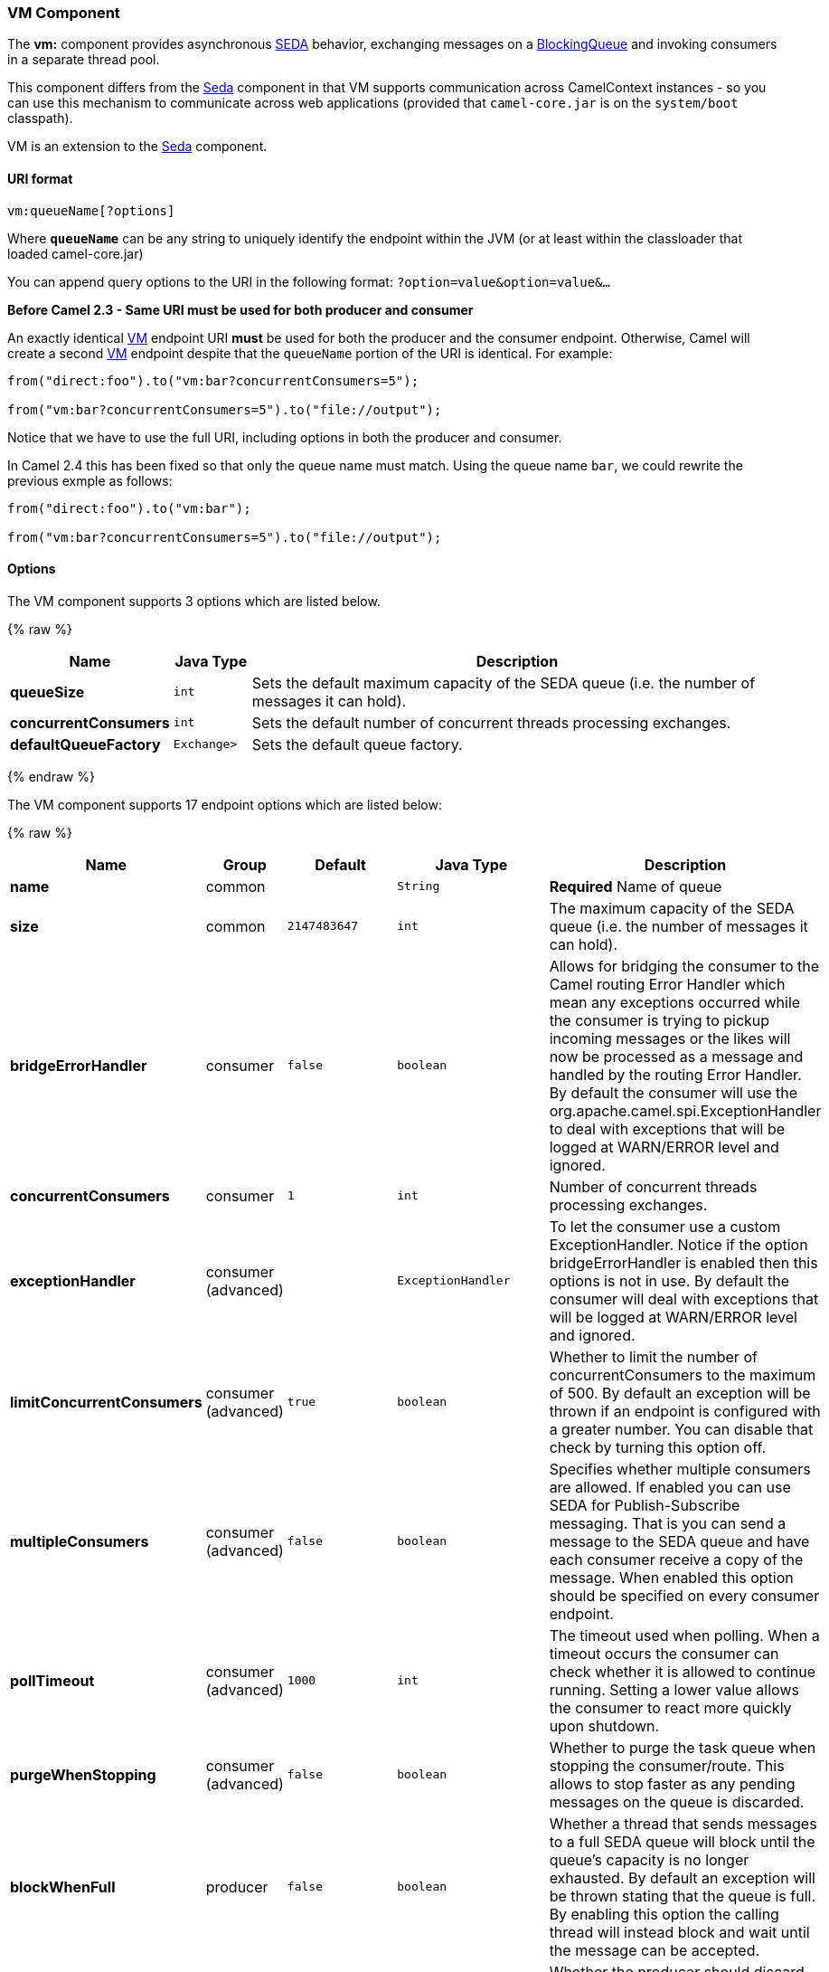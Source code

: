 [[VM-VMComponent]]
VM Component
~~~~~~~~~~~~

The *vm:* component provides asynchronous
http://www.eecs.harvard.edu/~mdw/proj/seda/[SEDA] behavior, exchanging
messages on a
http://java.sun.com/j2se/1.5.0/docs/api/java/util/concurrent/BlockingQueue.html[BlockingQueue]
and invoking consumers in a separate thread pool.

This component differs from the link:seda.html[Seda] component in that
VM supports communication across CamelContext instances - so you can use
this mechanism to communicate across web applications (provided that
`camel-core.jar` is on the `system/boot` classpath).

VM is an extension to the link:seda.html[Seda] component.

[[VM-URIformat]]
URI format
^^^^^^^^^^

[source,java]
----------------------
vm:queueName[?options]
----------------------

Where *`queueName`* can be any string to uniquely identify the endpoint
within the JVM (or at least within the classloader that loaded
camel-core.jar)

You can append query options to the URI in the following format:
`?option=value&option=value&...`

*Before Camel 2.3 - Same URI must be used for both producer and
consumer*

An exactly identical link:vm.html[VM] endpoint URI *must* be used for
both the producer and the consumer endpoint. Otherwise, Camel will
create a second link:vm.html[VM] endpoint despite that the `queueName`
portion of the URI is identical. For example:

[source,java]
---------------------------------------------------------
from("direct:foo").to("vm:bar?concurrentConsumers=5");

from("vm:bar?concurrentConsumers=5").to("file://output");
---------------------------------------------------------

Notice that we have to use the full URI, including options in both the
producer and consumer.

In Camel 2.4 this has been fixed so that only the queue name must match.
Using the queue name `bar`, we could rewrite the previous exmple as
follows:

[source,java]
---------------------------------------------------------
from("direct:foo").to("vm:bar");

from("vm:bar?concurrentConsumers=5").to("file://output");
---------------------------------------------------------

[[VM-Options]]
Options
^^^^^^^

// component options: START
The VM component supports 3 options which are listed below.

{% raw %}
[width="100%",cols="2s,1m,7",options="header"]
|=======================================================================
| Name | Java Type | Description
| queueSize | int | Sets the default maximum capacity of the SEDA queue (i.e. the number of messages it can hold).
| concurrentConsumers | int | Sets the default number of concurrent threads processing exchanges.
| defaultQueueFactory | Exchange> | Sets the default queue factory.
|=======================================================================
{% endraw %}
// component options: END


// endpoint options: START
The VM component supports 17 endpoint options which are listed below:

{% raw %}
[width="100%",cols="2s,1,1m,1m,5",options="header"]
|=======================================================================
| Name | Group | Default | Java Type | Description
| name | common |  | String | *Required* Name of queue
| size | common | 2147483647 | int | The maximum capacity of the SEDA queue (i.e. the number of messages it can hold).
| bridgeErrorHandler | consumer | false | boolean | Allows for bridging the consumer to the Camel routing Error Handler which mean any exceptions occurred while the consumer is trying to pickup incoming messages or the likes will now be processed as a message and handled by the routing Error Handler. By default the consumer will use the org.apache.camel.spi.ExceptionHandler to deal with exceptions that will be logged at WARN/ERROR level and ignored.
| concurrentConsumers | consumer | 1 | int | Number of concurrent threads processing exchanges.
| exceptionHandler | consumer (advanced) |  | ExceptionHandler | To let the consumer use a custom ExceptionHandler. Notice if the option bridgeErrorHandler is enabled then this options is not in use. By default the consumer will deal with exceptions that will be logged at WARN/ERROR level and ignored.
| limitConcurrentConsumers | consumer (advanced) | true | boolean | Whether to limit the number of concurrentConsumers to the maximum of 500. By default an exception will be thrown if an endpoint is configured with a greater number. You can disable that check by turning this option off.
| multipleConsumers | consumer (advanced) | false | boolean | Specifies whether multiple consumers are allowed. If enabled you can use SEDA for Publish-Subscribe messaging. That is you can send a message to the SEDA queue and have each consumer receive a copy of the message. When enabled this option should be specified on every consumer endpoint.
| pollTimeout | consumer (advanced) | 1000 | int | The timeout used when polling. When a timeout occurs the consumer can check whether it is allowed to continue running. Setting a lower value allows the consumer to react more quickly upon shutdown.
| purgeWhenStopping | consumer (advanced) | false | boolean | Whether to purge the task queue when stopping the consumer/route. This allows to stop faster as any pending messages on the queue is discarded.
| blockWhenFull | producer | false | boolean | Whether a thread that sends messages to a full SEDA queue will block until the queue's capacity is no longer exhausted. By default an exception will be thrown stating that the queue is full. By enabling this option the calling thread will instead block and wait until the message can be accepted.
| discardIfNoConsumers | producer | false | boolean | Whether the producer should discard the message (do not add the message to the queue) when sending to a queue with no active consumers. Only one of the options discardIfNoConsumers and failIfNoConsumers can be enabled at the same time.
| failIfNoConsumers | producer | false | boolean | Whether the producer should fail by throwing an exception when sending to a queue with no active consumers. Only one of the options discardIfNoConsumers and failIfNoConsumers can be enabled at the same time.
| timeout | producer | 30000 | long | Timeout (in milliseconds) before a SEDA producer will stop waiting for an asynchronous task to complete. You can disable timeout by using 0 or a negative value.
| waitForTaskToComplete | producer | IfReplyExpected | WaitForTaskToComplete | Option to specify whether the caller should wait for the async task to complete or not before continuing. The following three options are supported: Always Never or IfReplyExpected. The first two values are self-explanatory. The last value IfReplyExpected will only wait if the message is Request Reply based. The default option is IfReplyExpected.
| exchangePattern | advanced | InOnly | ExchangePattern | Sets the default exchange pattern when creating an exchange.
| queue | advanced |  | BlockingQueue | Define the queue instance which will be used by the endpoint. This option is only for rare use-cases where you want to use a custom queue instance.
| synchronous | advanced | false | boolean | Sets whether synchronous processing should be strictly used or Camel is allowed to use asynchronous processing (if supported).
|=======================================================================
{% endraw %}
// endpoint options: END


See the link:seda.html[Seda] component for options and other important
usage details as the same rules apply to the link:vm.html[Vm] component.

[[VM-Samples]]
Samples
^^^^^^^

In the route below we send exchanges across CamelContext instances to a
VM queue named `order.email`:

[source,java]
---------------------------------------------------------------
from("direct:in").bean(MyOrderBean.class).to("vm:order.email");
---------------------------------------------------------------

And then we receive exchanges in some other Camel context (such as
deployed in another `.war` application):

[source,java]
------------------------------------------------------
from("vm:order.email").bean(MyOrderEmailSender.class);
------------------------------------------------------

[[VM-SeeAlso]]
See Also
^^^^^^^^

* link:configuring-camel.html[Configuring Camel]
* link:component.html[Component]
* link:endpoint.html[Endpoint]
* link:getting-started.html[Getting Started]
* link:seda.html[Seda]


